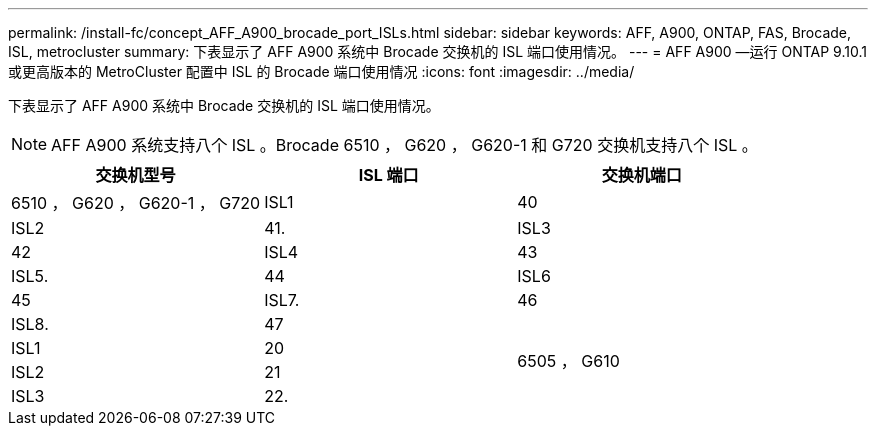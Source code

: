 ---
permalink: /install-fc/concept_AFF_A900_brocade_port_ISLs.html 
sidebar: sidebar 
keywords: AFF, A900, ONTAP, FAS, Brocade, ISL, metrocluster 
summary: 下表显示了 AFF A900 系统中 Brocade 交换机的 ISL 端口使用情况。 
---
= AFF A900 —运行 ONTAP 9.10.1 或更高版本的 MetroCluster 配置中 ISL 的 Brocade 端口使用情况
:icons: font
:imagesdir: ../media/


下表显示了 AFF A900 系统中 Brocade 交换机的 ISL 端口使用情况。


NOTE: AFF A900 系统支持八个 ISL 。Brocade 6510 ， G620 ， G620-1 和 G720 交换机支持八个 ISL 。

|===
| 交换机型号 | ISL 端口 | 交换机端口 


 a| 
6510 ， G620 ， G620-1 ， G720
| ISL1 | 40 


| ISL2 | 41. 


| ISL3 | 42 


| ISL4 | 43 


| ISL5. | 44 


| ISL6 | 45 


| ISL7. | 46 


| ISL8. | 47 


.4+| 6505 ， G610 | ISL1 | 20 


| ISL2 | 21 


| ISL3 | 22. 


| ISL4 | 23 
|===